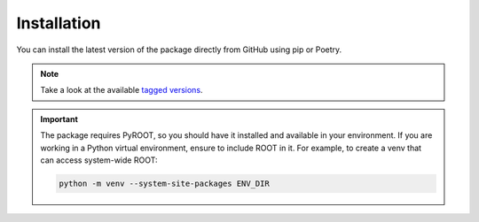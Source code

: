 Installation
============

You can install the latest version of the package directly from GitHub using pip or Poetry.

.. note::
    Take a look at the available `tagged versions <https://github.com/DanielEstrada971102/DTPatternRecognition/tags>`_.

.. tab-set::

    .. tab-item:: Pip

        .. code-block:: shell

            pip install "git+https://github.com/DanielEstrada971102/DTPatternRecognition.git@[TAG_VERSION]"

        To check if the package was installed successfully, run:

        .. code-block:: shell

            pip show DTPatternRecognition

        Or simply run ``dtpr --help``

        If you want to work with the source and editable installs, you can clone the repo and install in editable mode:

        .. code-block:: shell

            git clone https://github.com/DanielEstrada971102/DTPatternRecognition -b [TAG_VERSION]
            cd DTPatternRecognition
            pip install -e .

    .. tab-item:: Poetry

        .. code-block:: shell

            poetry add "git+https://github.com/DanielEstrada971102/DTPatternRecognition.git@[TAG_VERSION]"

        To check if the package was installed successfully, run:

        .. code-block:: shell

            poetry show DTPatternRecognition

        Or simply run ``poetry run dtpr --help``

        If you want to work with the source and editable installs, you can clone the repository and build the environment with Poetry:

        .. code-block:: shell

            git clone https://github.com/DanielEstrada971102/DTPatternRecognition -b [TAG_VERSION]
            cd DTPatternRecognition
            poetry install
            poetry shell

.. important::
    The package requires PyROOT, so you should have it installed and available in your environment.
    If you are working in a Python virtual environment, ensure to include ROOT in it.
    For example, to create a venv that can access system-wide ROOT:

    .. code-block:: shell

        python -m venv --system-site-packages ENV_DIR
